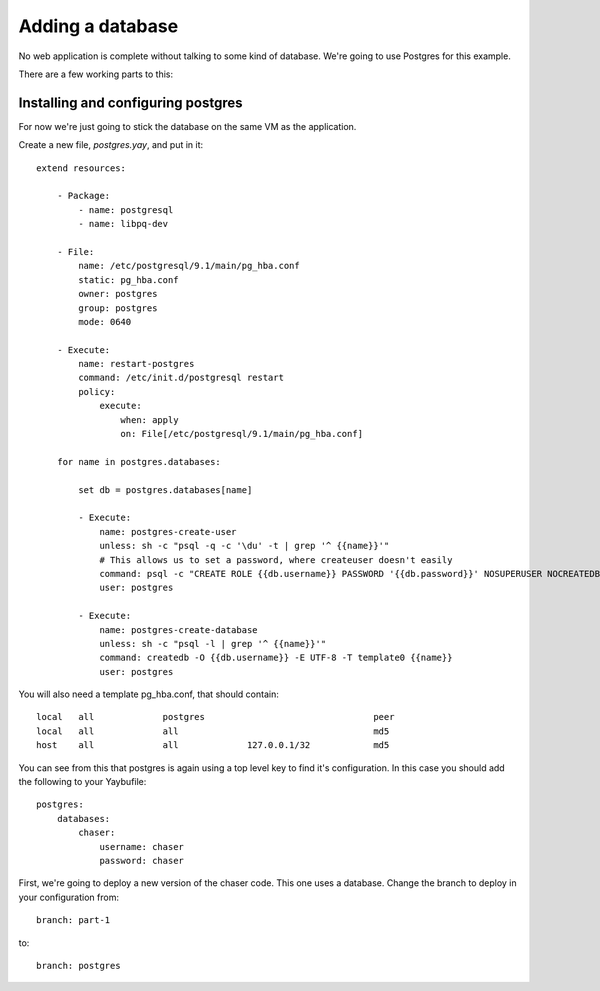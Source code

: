 =================
Adding a database
=================

No web application is complete without talking to some kind of database.
We're going to use Postgres for this example.

There are a few working parts to this:

Installing and configuring postgres
===================================

For now we're just going to stick the database on the same VM as the
application.

Create a new file, `postgres.yay`, and put in it::

    extend resources:
    
        - Package:
            - name: postgresql
            - name: libpq-dev
    
        - File:
            name: /etc/postgresql/9.1/main/pg_hba.conf
            static: pg_hba.conf
            owner: postgres
            group: postgres
            mode: 0640
    
        - Execute:
            name: restart-postgres
            command: /etc/init.d/postgresql restart
            policy:
                execute:
                    when: apply
                    on: File[/etc/postgresql/9.1/main/pg_hba.conf]
    
        for name in postgres.databases:
    
            set db = postgres.databases[name]
    
            - Execute:
                name: postgres-create-user
                unless: sh -c "psql -q -c '\du' -t | grep '^ {{name}}'"
                # This allows us to set a password, where createuser doesn't easily
                command: psql -c "CREATE ROLE {{db.username}} PASSWORD '{{db.password}}' NOSUPERUSER NOCREATEDB NOCREATEROLE INHERIT LOGIN"
                user: postgres
    
            - Execute:
                name: postgres-create-database
                unless: sh -c "psql -l | grep '^ {{name}}'"
                command: createdb -O {{db.username}} -E UTF-8 -T template0 {{name}}
                user: postgres
    
You will also need a template pg_hba.conf, that should contain::

    local   all             postgres                                peer
    local   all             all                                     md5
    host    all             all             127.0.0.1/32            md5

You can see from this that postgres is again using a top level key to find it's
configuration. In this case you should add the following to your Yaybufile::

    postgres:
        databases:
            chaser:
                username: chaser
                password: chaser
                


First, we're going to deploy a new version of the chaser code. This one uses a database. Change the branch to deploy in your configuration from::

    branch: part-1

to::

    branch: postgres


